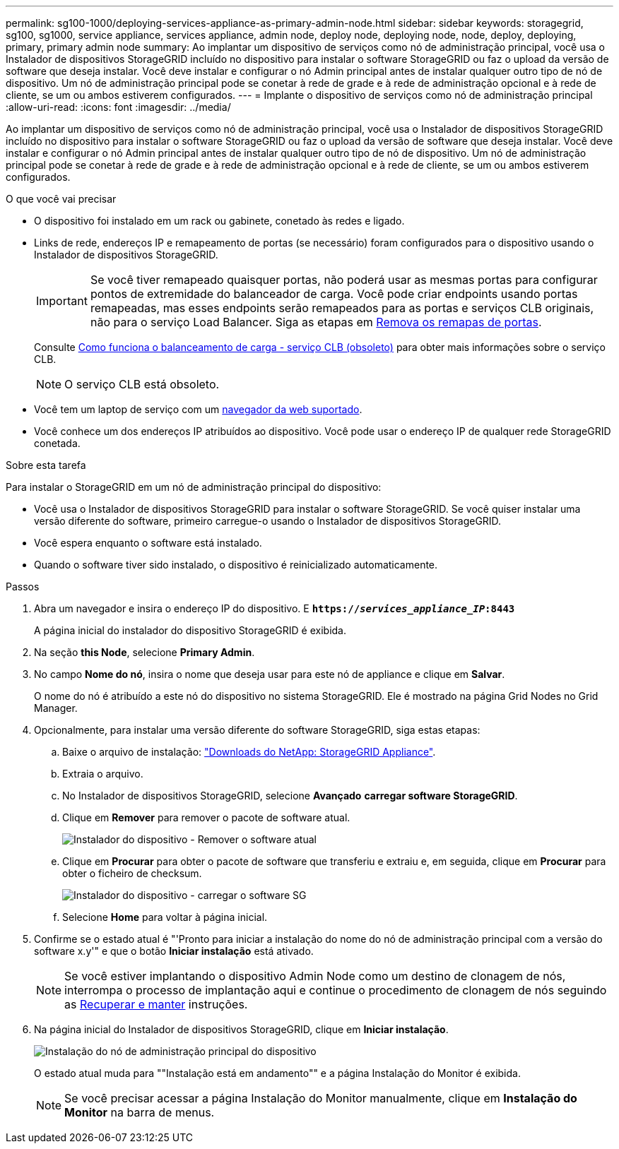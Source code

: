 ---
permalink: sg100-1000/deploying-services-appliance-as-primary-admin-node.html 
sidebar: sidebar 
keywords: storagegrid, sg100, sg1000, service appliance, services appliance, admin node, deploy node, deploying node, node, deploy, deploying, primary, primary admin node 
summary: Ao implantar um dispositivo de serviços como nó de administração principal, você usa o Instalador de dispositivos StorageGRID incluído no dispositivo para instalar o software StorageGRID ou faz o upload da versão de software que deseja instalar. Você deve instalar e configurar o nó Admin principal antes de instalar qualquer outro tipo de nó de dispositivo. Um nó de administração principal pode se conetar à rede de grade e à rede de administração opcional e à rede de cliente, se um ou ambos estiverem configurados. 
---
= Implante o dispositivo de serviços como nó de administração principal
:allow-uri-read: 
:icons: font
:imagesdir: ../media/


[role="lead"]
Ao implantar um dispositivo de serviços como nó de administração principal, você usa o Instalador de dispositivos StorageGRID incluído no dispositivo para instalar o software StorageGRID ou faz o upload da versão de software que deseja instalar. Você deve instalar e configurar o nó Admin principal antes de instalar qualquer outro tipo de nó de dispositivo. Um nó de administração principal pode se conetar à rede de grade e à rede de administração opcional e à rede de cliente, se um ou ambos estiverem configurados.

.O que você vai precisar
* O dispositivo foi instalado em um rack ou gabinete, conetado às redes e ligado.
* Links de rede, endereços IP e remapeamento de portas (se necessário) foram configurados para o dispositivo usando o Instalador de dispositivos StorageGRID.
+

IMPORTANT: Se você tiver remapeado quaisquer portas, não poderá usar as mesmas portas para configurar pontos de extremidade do balanceador de carga. Você pode criar endpoints usando portas remapeadas, mas esses endpoints serão remapeados para as portas e serviços CLB originais, não para o serviço Load Balancer. Siga as etapas em xref:../maintain/removing-port-remaps.adoc[Remova os remapas de portas].

+
Consulte xref:../admin/how-load-balancing-works-clb-service.adoc[Como funciona o balanceamento de carga - serviço CLB (obsoleto)] para obter mais informações sobre o serviço CLB.

+

NOTE: O serviço CLB está obsoleto.

* Você tem um laptop de serviço com um xref:../admin/web-browser-requirements.adoc[navegador da web suportado].
* Você conhece um dos endereços IP atribuídos ao dispositivo. Você pode usar o endereço IP de qualquer rede StorageGRID conetada.


.Sobre esta tarefa
Para instalar o StorageGRID em um nó de administração principal do dispositivo:

* Você usa o Instalador de dispositivos StorageGRID para instalar o software StorageGRID. Se você quiser instalar uma versão diferente do software, primeiro carregue-o usando o Instalador de dispositivos StorageGRID.
* Você espera enquanto o software está instalado.
* Quando o software tiver sido instalado, o dispositivo é reinicializado automaticamente.


.Passos
. Abra um navegador e insira o endereço IP do dispositivo. E
`*https://_services_appliance_IP_:8443*`
+
A página inicial do instalador do dispositivo StorageGRID é exibida.

. Na seção *this Node*, selecione *Primary Admin*.
. No campo *Nome do nó*, insira o nome que deseja usar para este nó de appliance e clique em *Salvar*.
+
O nome do nó é atribuído a este nó do dispositivo no sistema StorageGRID. Ele é mostrado na página Grid Nodes no Grid Manager.

. Opcionalmente, para instalar uma versão diferente do software StorageGRID, siga estas etapas:
+
.. Baixe o arquivo de instalação: https://mysupport.netapp.com/site/products/all/details/storagegrid-appliance/downloads-tab["Downloads do NetApp: StorageGRID Appliance"^].
.. Extraia o arquivo.
.. No Instalador de dispositivos StorageGRID, selecione *Avançado* *carregar software StorageGRID*.
.. Clique em *Remover* para remover o pacote de software atual.
+
image::../media/appliance_installer_rmv_current_software.png[Instalador do dispositivo - Remover o software atual]

.. Clique em *Procurar* para obter o pacote de software que transferiu e extraiu e, em seguida, clique em *Procurar* para obter o ficheiro de checksum.
+
image::../media/appliance_installer_upload_sg_software.png[Instalador do dispositivo - carregar o software SG]

.. Selecione *Home* para voltar à página inicial.


. Confirme se o estado atual é "'Pronto para iniciar a instalação do nome do nó de administração principal com a versão do software x.y'" e que o botão *Iniciar instalação* está ativado.
+

NOTE: Se você estiver implantando o dispositivo Admin Node como um destino de clonagem de nós, interrompa o processo de implantação aqui e continue o procedimento de clonagem de nós seguindo as xref:../maintain/index.adoc[Recuperar e manter] instruções.

. Na página inicial do Instalador de dispositivos StorageGRID, clique em *Iniciar instalação*.
+
image::../media/appliance_installer_home_start_installation_enabled_primary_an.png[Instalação do nó de administração principal do dispositivo]

+
O estado atual muda para ""Instalação está em andamento"" e a página Instalação do Monitor é exibida.

+

NOTE: Se você precisar acessar a página Instalação do Monitor manualmente, clique em *Instalação do Monitor* na barra de menus.


